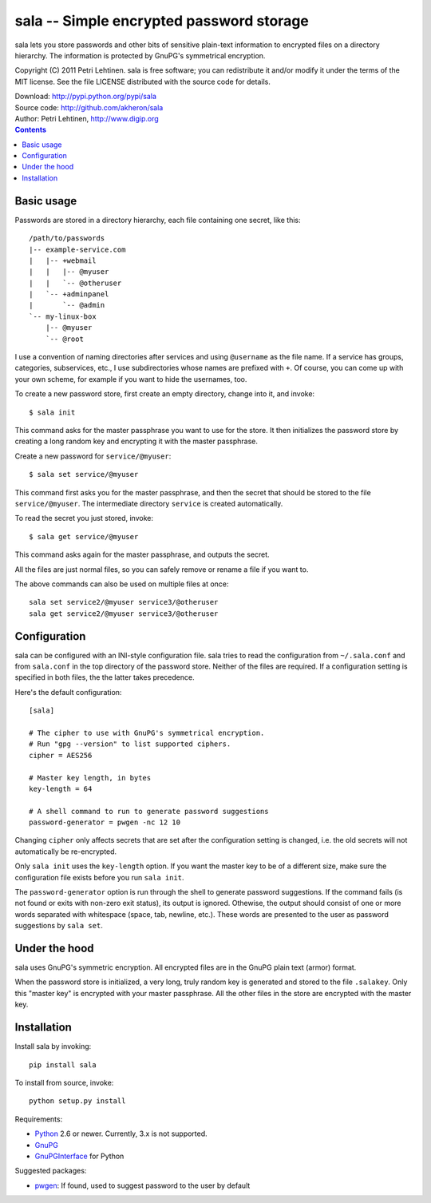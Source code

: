 sala -- Simple encrypted password storage
*****************************************

sala lets you store passwords and other bits of sensitive plain-text
information to encrypted files on a directory hierarchy. The
information is protected by GnuPG's symmetrical encryption.

Copyright (C) 2011 Petri Lehtinen. sala is free software; you can
redistribute it and/or modify it under the terms of the MIT license.
See the file LICENSE distributed with the source code for details.

| Download: http://pypi.python.org/pypi/sala
| Source code: http://github.com/akheron/sala
| Author: Petri Lehtinen, http://www.digip.org

.. contents::


Basic usage
===========

Passwords are stored in a directory hierarchy, each file containing
one secret, like this::

    /path/to/passwords
    |-- example-service.com
    |   |-- +webmail
    |   |   |-- @myuser
    |   |   `-- @otheruser
    |   `-- +adminpanel
    |       `-- @admin
    `-- my-linux-box
        |-- @myuser
        `-- @root

I use a convention of naming directories after services and using
``@username`` as the file name. If a service has groups, categories,
subservices, etc., I use subdirectories whose names are prefixed with
``+``. Of course, you can come up with your own scheme, for example if
you want to hide the usernames, too.

To create a new password store, first create an empty directory,
change into it, and invoke::

    $ sala init

This command asks for the master passphrase you want to use for the
store. It then initializes the password store by creating a long
random key and encrypting it with the master passphrase.

Create a new password for ``service/@myuser``::

    $ sala set service/@myuser

This command first asks you for the master passphrase, and then the
secret that should be stored to the file ``service/@myuser``. The
intermediate directory ``service`` is created automatically.

To read the secret you just stored, invoke::

    $ sala get service/@myuser

This command asks again for the master passphrase, and outputs the
secret.

All the files are just normal files, so you can safely remove or
rename a file if you want to.

The above commands can also be used on multiple files at once::

    sala set service2/@myuser service3/@otheruser
    sala get service2/@myuser service3/@otheruser


Configuration
=============

sala can be configured with an INI-style configuration file. sala
tries to read the configuration from ``~/.sala.conf`` and from
``sala.conf`` in the top directory of the password store. Neither of
the files are required. If a configuration setting is specified in
both files, the the latter takes precedence.

Here's the default configuration::

    [sala]

    # The cipher to use with GnuPG's symmetrical encryption.
    # Run "gpg --version" to list supported ciphers.
    cipher = AES256

    # Master key length, in bytes
    key-length = 64

    # A shell command to run to generate password suggestions
    password-generator = pwgen -nc 12 10

Changing ``cipher`` only affects secrets that are set after the
configuration setting is changed, i.e. the old secrets will not
automatically be re-encrypted.

Only ``sala init`` uses the ``key-length`` option. If you want the
master key to be of a different size, make sure the configuration file
exists before you run ``sala init``.

The ``password-generator`` option is run through the shell to generate
password suggestions. If the command fails (is not found or exits with
non-zero exit status), its output is ignored. Othewise, the output
should consist of one or more words separated with whitespace (space,
tab, newline, etc.). These words are presented to the user as password
suggestions by ``sala set``.


Under the hood
==============

sala uses GnuPG's symmetric encryption. All encrypted files are in the
GnuPG plain text (armor) format.

When the password store is initialized, a very long, truly random key
is generated and stored to the file ``.salakey``. Only this "master
key" is encrypted with your master passphrase. All the other files in
the store are encrypted with the master key.


Installation
============

Install sala by invoking::

    pip install sala

To install from source, invoke::

    python setup.py install

Requirements:

* Python_ 2.6 or newer. Currently, 3.x is not supported.
* GnuPG_
* GnuPGInterface_ for Python

Suggested packages:

* pwgen_: If found, used to suggest password to the user by default

.. _Python: http://www.python.org/
.. _GnuPG: http://www.gnupg.org/
.. _GnuPGInterface: http://py-gnupg.sourceforge.net/
.. _pwgen: http://sourceforge.net/projects/pwgen/
